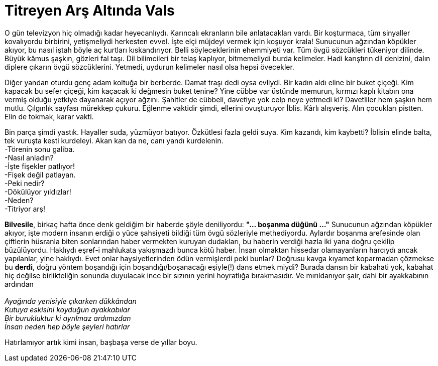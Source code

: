 = Titreyen Arş Altında Vals
:hp-tags:

O gün televizyon hiç olmadığı kadar heyecanlıydı. Karıncalı ekranların bile anlatacakları vardı. Bir koşturmaca, tüm sinyaller kovalıyordu birbirini, yetişmeliydi herkesten evvel. İşte elçi müjdeyi vermek için koşuyor krala! Sunucunun ağzından köpükler akıyor, bu nasıl iştah böyle aç kurtları kıskandırıyor. Belli söyleceklerinin ehemmiyeti var. Tüm övgü sözcükleri tükeniyor dilinde. Büyük kâmus şaşkın, gözleri fal taşı. Dil bilimcileri bir telaş kaplıyor, bitmemeliydi burda kelimeler. Hadi karıştırın dil denizini, dalın diplere çıkarın övgü sözcüklerini. Yetmedi, uydurun kelimeler nasıl olsa hepsi övecekler.

Diğer yandan oturdu genç adam koltuğa bir berberde. Damat traşı dedi oysa evliydi. Bir kadın aldı eline bir buket çiçeği. Kim kapacak bu sefer çiçeği, kim kaçacak ki değmesin buket tenine?  Yine cübbe var üstünde memurun, kırmızı kaplı kitabın ona vermiş olduğu yetkiye dayanarak açıyor ağzını. Şahitler de cübbeli, davetiye yok celp neye yetmedi ki? Davetliler hem şaşkın hem mutlu. Çılgınlık sayfası mürekkep çukuru. Eğlenme vaktidir şimdi, ellerini ovuşturuyor İblis. Kârlı alışveriş. Alın çocukları pistten. Elin de tokmak, karar vakti. 

Bin parça şimdi yastık. Hayaller suda, yüzmüyor batıyor. Özkütlesi fazla geldi suya. Kim kazandı, kim kaybetti? İblisin elinde balta, tek vuruşta kesti kurdeleyi. Akan kan da ne, canı yandı kurdelenin. +
-Törenin sonu galiba. +
-Nasıl anladın? +
-İşte fişekler patlıyor! +
-Fişek değil patlayan. +
-Peki nedir? +
-Dökülüyor yıldızlar! +
-Neden? +
-Titriyor arş! +





*Bilvesile*, birkaç hafta önce denk geldiğim bir haberde şöyle deniliyordu: *"... boşanma düğünü ..."* Sunucunun ağzından köpükler akıyor, işte modern insanın erdiği o yüce şahsiyeti bildiği tüm övgü sözleriyle methediyordu. Aylardır boşanma arefesinde olan çiftlerin hüsranla biten sonlarından haber vermekten kuruyan dudakları, bu haberin verdiği hazla iki yana doğru çekilip büzülüyordu. Haklıydı eşref-i mahlukata yakışmazdı bunca kötü haber. İnsan olmaktan hissedar olamayanların harcıydı ancak yapılanlar, yine haklıydı. Evet onlar haysiyetlerinden ödün vermişlerdi peki bunlar? Doğrusu kavga kıyamet koparmadan çözmekse bu *derdi*, doğru yöntem boşandığı için boşandığı/boşanacağı eşiyle(!) dans etmek miydi? Burada dansın bir kabahati yok, kabahat hiç değilse birlikteliğin sonunda duyulacak ince bir sızının yerini hoyratlığa bırakmasıdır. Ve mırıldanıyor şair, dahi bir ayakkabının ardından +
 +
_Ayağında yenisiyle çıkarken dükkândan_ +
_Kutuya eskisini koyduğun ayakkabılar_ +
_Bir burukluktur ki ayrılmaz ardımızdan_ +
_İnsan neden hep böyle şeyleri hatırlar_

Hatırlamıyor artık kimi insan, başbaşa verse de yıllar boyu.


